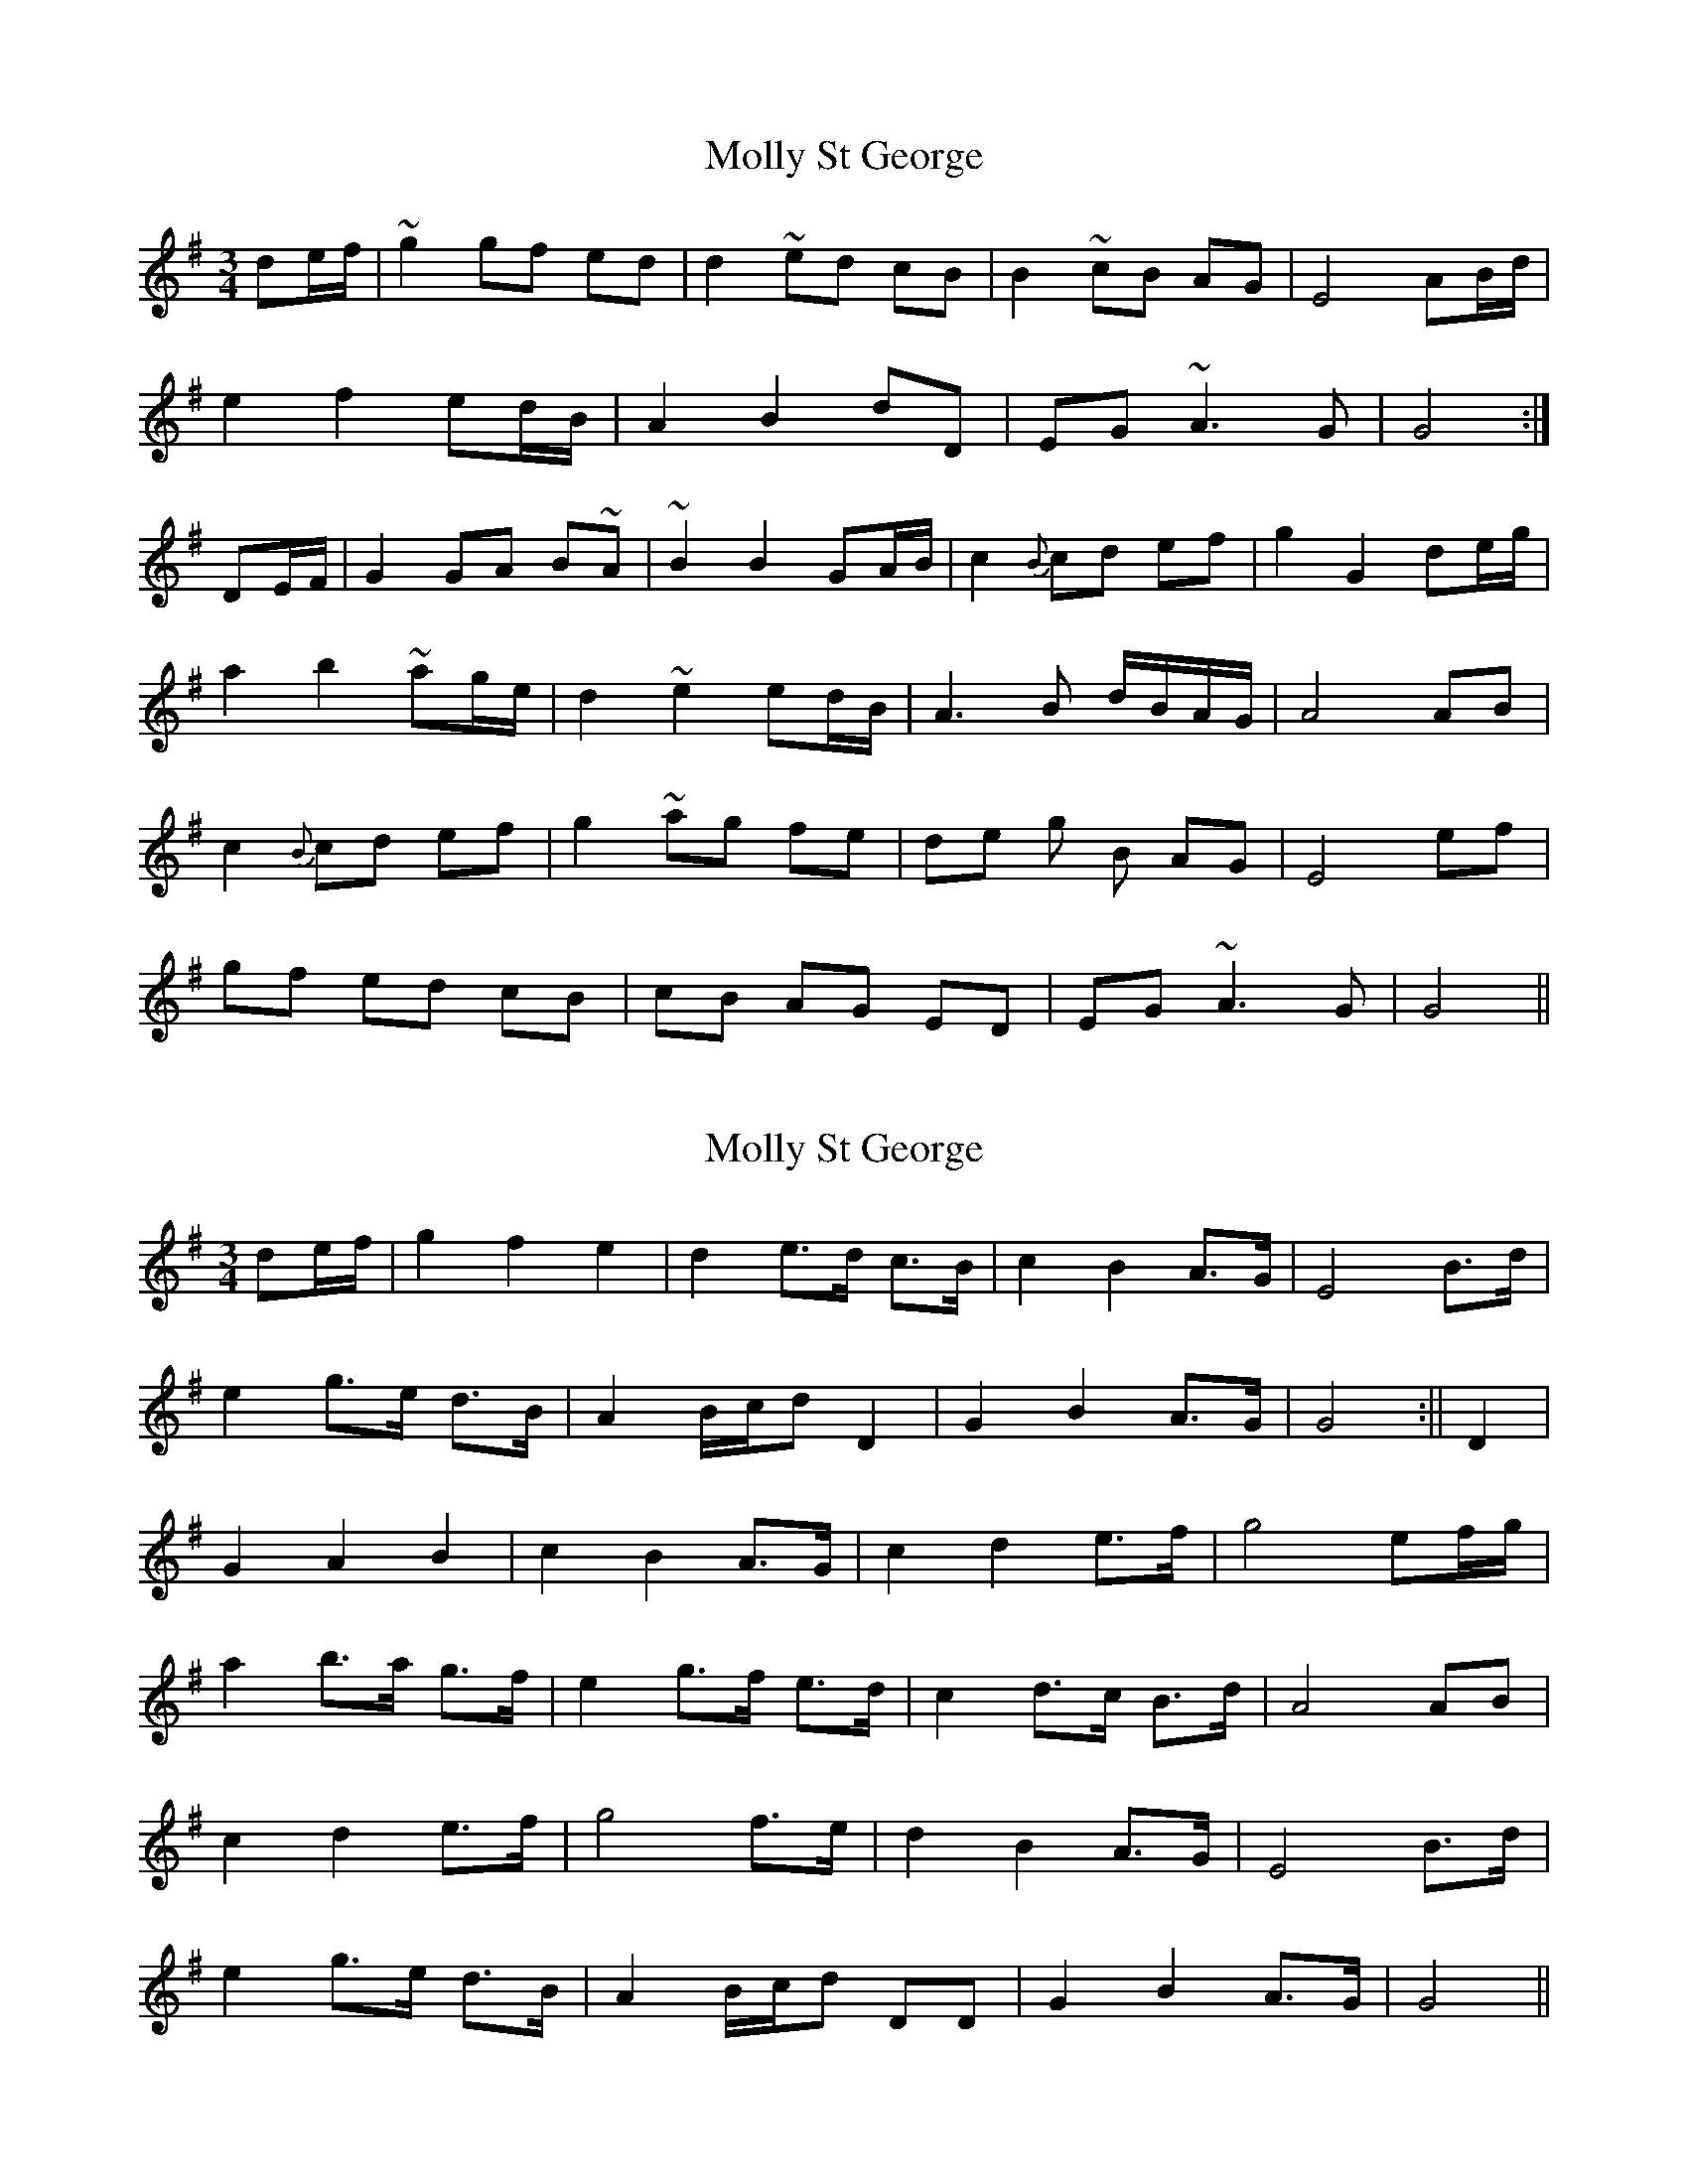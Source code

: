 X: 1
T: Molly St George
Z: Falkbeer
S: https://thesession.org/tunes/6698#setting6698
R: waltz
M: 3/4
L: 1/8
K: Gmaj
de/f/ | ~g2 gf ed | d2 ~ed cB | B2 ~cB AG | E4 AB/d/ |
e2f2ed/B/ | A2B2dD | EG ~A3G | G4 :|
DE/F/ |G2GA B~A | ~B2B2GA/B/ | c2{B}cd ef | g2G2de/g/ |
a2b2~ag/e/ | d2~e2ed/B/ | A3B d/B/A/G/ | A4AB |
c2 {B}cd ef | g2~ag fe | de g B AG | E4ef |
gf ed cB | cB AG ED | EG~A3G | G4 ||
X: 2
T: Molly St George
Z: Falkbeer
S: https://thesession.org/tunes/6698#setting18336
R: waltz
M: 3/4
L: 1/8
K: Gmaj
de/f/ | g2f2e2 | d2 e>d c>B | c2B2 A>G | E4 B>d |e2g>e d>B | A2B/c/d D2 | G2 B2 A>G | G4 :|| D2 |G2 A2 B2 | c2B2A>G | c2d2 e>f | g4 ef/g/ |a2b>a g>f | e2g>f e>d | c2d>c B>d | A4AB |c2 d2 e>f | g4 f>e | d2 B2 A>G | E4B>d |e2g>e d>B | A2 B/c/d DD | G2B2A>G | G4 ||
X: 3
T: Molly St George
Z: JACKB
S: https://thesession.org/tunes/6698#setting23124
R: waltz
M: 3/4
L: 1/8
K: Gmaj
de/f/ | g2 gf ed | d2 ed cB | B2 cB AG | E4 AB/d/ |
ef/g/ f2 ed/B/ | A2B2dD | EG A3(G | G4) :|
DE/F/ |G2GA BA | (B2B2) GA/B/ | (c2{B}c)d ef | g2G2de/g/ |
a2b2 ag/e/ | d2 e2ed/B/ | A3B d/B/A/G/ | A4AB |
(c2 {B}c)d ef | g2 ag fe | de gB AG | E4ef |
gf ed cB | cB AG ED | EG A3(G | G4) ||
X: 4
T: Molly St George
Z: JACKB
S: https://thesession.org/tunes/6698#setting24746
R: waltz
M: 3/4
L: 1/8
K: Gmaj
de/f/ | g2 gf ed | d2 ed cB | B2 cB AG | E4 AB/d/ |
ef/g/ f2 ed/B/ | A2B2dD | EG A3(G | G4) :|
DE/F/ |G2GA BA | (B2B2) GA/B/ | (c2{B}c)d ef | g2G2de/g/ |
a2b2 ag/e/ | d2 e2ed/B/ | A3B d/B/A/G/ | A4AB |
(c2 {B}c)d ef | g2 ag fe | de gB AG | E4ef |
gf ed cB | cB AG ED | EG A3(G | G4) ||

